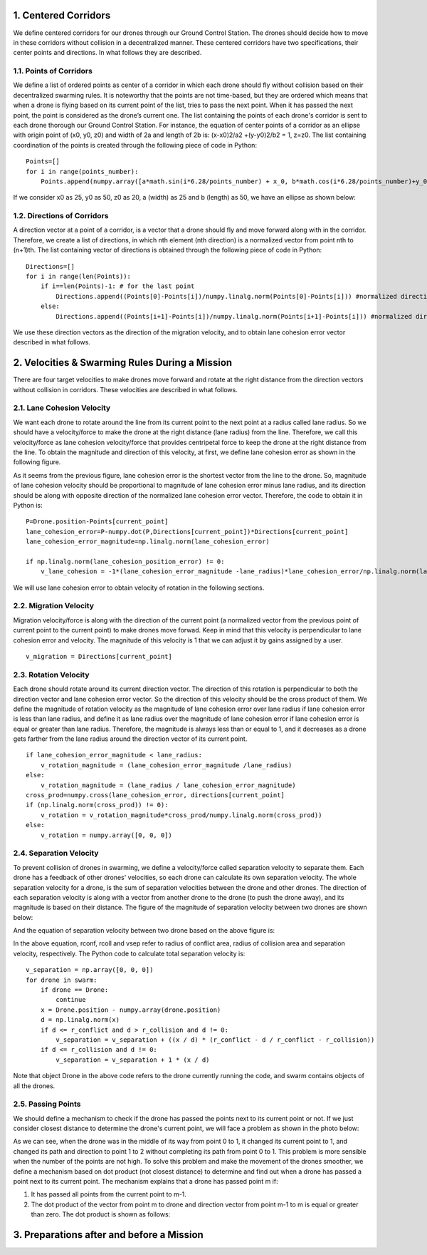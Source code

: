.. _1-centered-corridors:

1. Centered Corridors
=====================

We define centered corridors for our drones through our Ground Control
Station. The drones should decide how to move in these corridors without
collision in a decentralized manner. These centered corridors have two
specifications, their center points and directions. In what follows they
are described.

.. _11-points-of-corridors:

1.1. Points of Corridors
------------------------

We define a list of ordered points as center of a corridor in which each
drone should fly without collision based on their decentralized swarming
rules. It is noteworthy that the points are not time-based, but they are
ordered which means that when a drone is flying based on its current
point of the list, tries to pass the next point. When it has passed the
next point, the point is considered as the drone’s current one. The list
containing the points of each drone's corridor is sent to each drone
thorough our Ground Control Station. For instance, the equation of
center points of a corridor as an ellipse with origin point of (x0, y0,
z0) and width of 2a and length of 2b is: (x-x0)2/a2 +(y-y0)2/b2 = 1,
z=z0. The list containing coordination of the points is created through
the following piece of code in Python:

::

   Points=[]
   for i in range(points_number):
       Points.append(numpy.array([a*math.sin(i*6.28/points_number) + x_0, b*math.cos(i*6.28/points_number)+y_0, z_0]))

If we consider x0 as 25, y0 as 50, z0 as 20, a (width) as 25 and b
(length) as 50, we have an ellipse as shown below:

.. raw:: html

   <p align="center"><img src="https://github.com/CUEDOS/helixio/blob/main/img/Ellipse.png" width="3000")</p>

.. _12-directions-of-corridors:

1.2. Directions of Corridors
----------------------------

A direction vector at a point of a corridor, is a vector that a drone
should fly and move forward along with in the corridor. Therefore, we
create a list of directions, in which nth element (nth direction) is a
normalized vector from point nth to (n+1)th. The list containing vector
of directions is obtained through the following piece of code in Python:

::

   Directions=[]
   for i in range(len(Points)):
       if i==len(Points)-1: # for the last point
           Directions.append((Points[0]-Points[i])/numpy.linalg.norm(Points[0]-Points[i])) #normalized direction vector
       else:
           Directions.append((Points[i+1]-Points[i])/numpy.linalg.norm(Points[i+1]-Points[i])) #normalized direction vector

We use these direction vectors as the direction of the migration
velocity, and to obtain lane cohesion error vector described in what
follows.

.. _2-velocities--swarming-rules-during-a-mission:

2. Velocities & Swarming Rules During a Mission
===============================================

There are four target velocities to make drones move forward and rotate
at the right distance from the direction vectors without collision in
corridors. These velocities are described in what follows.

.. _21-lane-cohesion-velocity:

2.1. Lane Cohesion Velocity
---------------------------

We want each drone to rotate around the line from its current point to
the next point at a radius called lane radius. So we should have a
velocity/force to make the drone at the right distance (lane radius)
from the line. Therefore, we call this velocity/force as lane cohesion
velocity/force that provides centripetal force to keep the drone at the
right distance from the line. To obtain the magnitude and direction of
this velocity, at first, we define lane cohesion error as shown in the
following figure.

.. raw:: html

   <p align="center"><img src="https://github.com/CUEDOS/helixio/blob/main/img/Lane%20cohesion%20radius.png" width="600"></p>

As it seems from the previous figure, lane cohesion error is the
shortest vector from the line to the drone. So, magnitude of lane
cohesion velocity should be proportional to magnitude of lane cohesion
error minus lane radius, and its direction should be along with opposite
direction of the normalized lane cohesion error vector. Therefore, the
code to obtain it in Python is:

::

   P=Drone.position-Points[current_point]
   lane_cohesion_error=P-numpy.dot(P,Directions[current_point])*Directions[current_point]
   lane_cohesion_error_magnitude=np.linalg.norm(lane_cohesion_error)

   if np.linalg.norm(lane_cohesion_position_error) != 0:
       v_lane_cohesion = -1*(lane_cohesion_error_magnitude -lane_radius)*lane_cohesion_error/np.linalg.norm(lane_cohesion_error)

We will use lane cohesion error to obtain velocity of rotation in the
following sections.

.. _22-migration-velocity:

2.2. Migration Velocity
-----------------------

Migration velocity/force is along with the direction of the current
point (a normalized vector from the previous point of current point to
the current point) to make drones move forwad. Keep in mind that this
velocity is perpendicular to lane cohesion error and velocity. The
magnitude of this velocity is 1 that we can adjust it by gains assigned
by a user.

::

   v_migration = Directions[current_point]

.. _23-rotation-velocity:

2.3. Rotation Velocity
----------------------

Each drone should rotate around its current direction vector. The
direction of this rotation is perpendicular to both the direction vector
and lane cohesion error vector. So the direction of this velocity should
be the cross product of them. We define the magnitude of rotation
velocity as the magnitude of lane cohesion error over lane radius if
lane cohesion error is less than lane radius, and define it as lane
radius over the magnitude of lane cohesion error if lane cohesion error
is equal or greater than lane radius. Therefore, the magnitude is always
less than or equal to 1, and it decreases as a drone gets farther from
the lane radius around the direction vector of its current point.

::

   if lane_cohesion_error_magnitude < lane_radius:
       v_rotation_magnitude = (lane_cohesion_error_magnitude /lane_radius)
   else:
       v_rotation_magnitude = (lane_radius / lane_cohesion_error_magnitude)
   cross_prod=numpy.cross(lane_cohesion_error, directions[current_point]
   if (np.linalg.norm(cross_prod)) != 0):
       v_rotation = v_rotation_magnitude*cross_prod/numpy.linalg.norm(cross_prod))
   else:
       v_rotation = numpy.array([0, 0, 0])

.. _24-separation-velocity:

2.4. Separation Velocity
------------------------

To prevent collision of drones in swarming, we define a velocity/force
called separation velocity to separate them. Each drone has a feedback
of other drones' velocities, so each drone can calculate its own
separation velocity. The whole separation velocity for a drone, is the
sum of separation velocities between the drone and other drones. The
direction of each separation velocity is along with a vector from
another drone to the drone (to push the drone away), and its magnitude
is based on their distance. The figure of the magnitude of separation
velocity between two drones are shown below:

.. raw:: html

   <p align="center"><img src="https://github.com/CUEDOS/helixio/blob/images/img/V_separation.png" width="400"></p>

And the equation of separation velocity between two drone based on the
above figure is:

.. raw:: html

   <p align="center"><img src="https://latex.codecogs.com/png.latex?%5Cdpi%7B80%7D%20%5Cbg_white%20%5Chuge%20%5Cleft%5C%7B%5Cbegin%7Bmatrix%7D%20%5C%21%20%5C%21%20%5C%21%20v_%7Bsep%7D%3D0%20%5C%3B%20%5C%3B%20%5C%3B%20%5C%3B%20%5C%3B%20%5C%3B%20%5C%3B%20%5C%3B%20%5C%3B%20%5C%3B%5C%2C%20%28d%3Er_%7Bconf%7D%29%20%5C%5C%20v_%7Bsep%7D%3D%5Cfrac%7B%5C%21%20%5C%21%20%5C%21%20%5C%21%20%5C%21%20%5C%21%20%5C%21%20%5C%21%20r_%7Bconf%7D%5C%2C%20-%5C%2C%20d%7D%7Br_%7Bconf%7D%5C%2C%20-%5C%2C%20r_%7Bcoll%7D%7D%20%5C%3A%20%5Cfrac%7B%5Cvec%7Bx%7D%7D%7Bd%7D%20%5C%3A%20%5C%3A%20%5C%3A%20%5C%3A%20%28r_%7Bcoll%7D%3C%20d%5Cleq%20r_%7Bconf%7D%29%20%5C%5C%20%5C%21%20%5C%21%20%5C%21%20v_%7Bsep%7D%3D1%20%5C%3B%20%5C%3B%20%5C%3B%20%5C%3B%20%5C%3B%20%5C%3B%20%5C%3B%20%5C%3B%20%5C%3B%20%28d%5Cleq%20r_%7Bcoll%7D%29%20%5Cend%7Bmatrix%7D%5Cright."></p>

In the above equation, rconf, rcoll and vsep refer to radius of conflict
area, radius of collision area and separation velocity, respectively.
The Python code to calculate total separation velocity is:

::

   v_separation = np.array([0, 0, 0])
   for drone in swarm:
       if drone == Drone:
           continue
       x = Drone.position - numpy.array(drone.position)
       d = np.linalg.norm(x)
       if d <= r_conflict and d > r_collision and d != 0:
           v_separation = v_separation + ((x / d) * (r_conflict - d / r_conflict - r_collision))
       if d <= r_collision and d != 0:
           v_separation = v_separation + 1 * (x / d)

Note that object Drone in the above code refers to the drone currently
running the code, and swarm contains objects of all the drones.

.. _25-passing-points:

2.5. Passing Points
-------------------

We should define a mechanism to check if the drone has passed the points
next to its current point or not. If we just consider closest distance
to determine the drone's current point, we will face a problem as shown
in the photo below:

.. raw:: html

   <p align="center">
   <img src="https://github.com/CUEDOS/helixio/blob/main/img/not%20passed%20points.png" width="900" height="whatever">
   </p>

As we can see, when the drone was in the middle of its way from point 0
to 1, it changed its current point to 1, and changed its path and
direction to point 1 to 2 without completing its path from point 0 to 1.
This problem is more sensible when the number of the points are not
high. To solve this problem and make the movement of the drones
smoother, we define a mechanism based on dot product (not closest
distance) to determine and find out when a drone has passed a point next
to its current point. The mechanism explains that a drone has passed
point m if:

1. It has passed all points from the current point to m-1.
2. The dot product of the vector from point m to drone and direction
   vector from point m-1 to m is equal or greater than zero. The dot
   product is shown as follows:

.. raw:: html

   <p align="center"><img src="https://github.com/CUEDOS/helixio/blob/main/img/Pass%20Plane.png" width="650"></p>
   Then if the drone has passed point m, point m will be the current point. We continue to find the passed points as long as the dot product for points after the current point is zero or positive. When the dot product is negative, the loop to find the current point stops until the next time we run the loop to find the current point.
   And the result of the mechanism for the previous example is:
   <p align="center"><img src="https://github.com/CUEDOS/helixio/blob/main/img/passed%20points.png" , width="900")</p>

.. _3-preparations-after-and-before-a-mission:

3. Preparations after and before a Mission
==========================================
